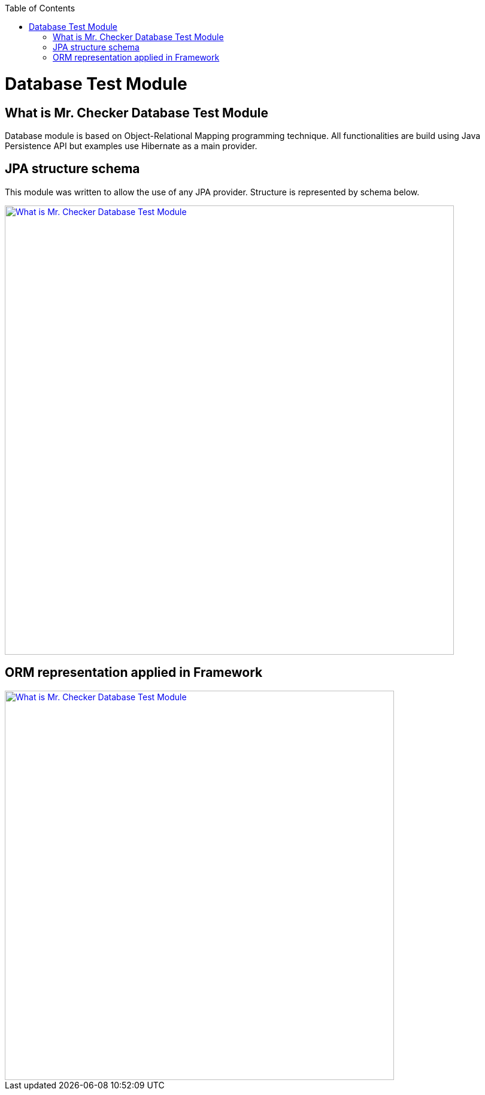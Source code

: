 :toc: macro
toc::[]
:idprefix:
:idseparator: -

= Database Test Module

== What is Mr. Checker Database Test Module

Database module is based on Object-Relational Mapping programming technique. All functionalities are build using Java Persistence API but examples use Hibernate as a main provider.

== JPA structure schema
This module was written to allow the use of any JPA provider. Structure is represented by schema below.

image::images/database/JPA-structure-schema-ver4.PNG["What is Mr. Checker Database Test Module", width="750", link="images/database/JPA-structure-schema-ver4.PNG"]

== ORM representation applied in Framework

image::images/database/Structure-of-ORM.PNG["What is Mr. Checker Database Test Module", width="650", link="images/database/Structure-of-ORM.PNG"]
